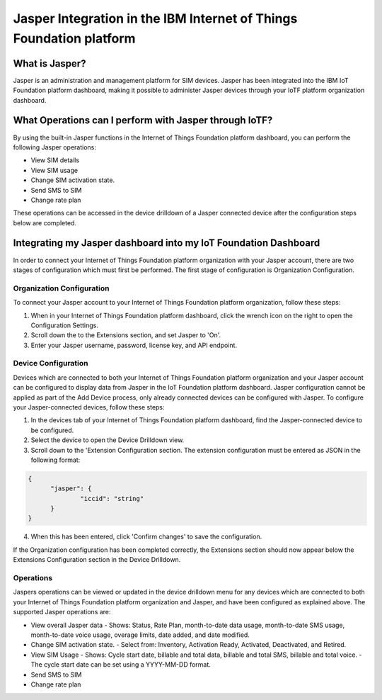 Jasper Integration in the IBM Internet of Things Foundation platform
========================================================================

What is Jasper?
------------------------

Jasper is an administration and management platform for SIM devices. Jasper has been integrated into the IBM IoT Foundation platform dashboard, making it possible to administer Jasper devices through your IoTF platform organization dashboard.

What Operations can I perform with Jasper through IoTF?
---------------------------------------------------------

By using the built-in Jasper functions in the Internet of Things Foundation platform dashboard, you can perform the following Jasper operations:

- View SIM details
- View SIM usage
- Change SIM activation state.
- Send SMS to SIM
- Change rate plan

These operations can be accessed in the device drilldown of a Jasper connected device after the configuration steps below are completed.


Integrating my Jasper dashboard into my IoT Foundation Dashboard
-------------------------------------------------------------------

In order to connect your Internet of Things Foundation platform organization with your Jasper account, there are two stages of configuration which must first be performed. The first stage of configuration is Organization Configuration.

Organization Configuration
~~~~~~~~~~~~~~~~~~~~~~~~~~~

To connect your Jasper account to your Internet of Things Foundation platform organization, follow these steps:

1. When in your Internet of Things Foundation platform dashboard, click the wrench icon on the right to open the Configuration Settings.
2. Scroll down the to the Extensions section, and set Jasper to 'On'.
3. Enter your Jasper username, password, license key, and API endpoint.

Device Configuration
~~~~~~~~~~~~~~~~~~~~~

Devices which are connected to both your Internet of Things Foundation platform organization and your Jasper account can be configured to display data from Jasper in the IoT Foundation platform dashboard. Jasper configuration cannot be applied as part of the Add Device process, only already connected devices can be configured with Jasper. To configure your Jasper-connected devices, follow these steps:

1. In the devices tab of your Internet of Things Foundation platform dashboard, find the Jasper-connected device to be configured.
2. Select the device to open the Device Drilldown view.
3. Scroll down to the 'Extension Configuration section. The extension configuration must be entered as JSON in the following format:

.. code:: JSON

  {
  	"jasper": {
  		"iccid": "string"
  	}
  }

4. When this has been entered, click 'Confirm changes' to save the configuration.

If the Organization configuration has been completed correctly, the Extensions section should now appear below the Extensions Configuration section in the Device Drilldown.

Operations
~~~~~~~~~~~~

Jaspers operations can be viewed or updated in the device drilldown menu for any devices which are connected to both your Internet of Things Foundation platform organization and Jasper, and have been configured as explained above. The supported Jasper operations are:

- View overall Jasper data
  - Shows: Status, Rate Plan, month-to-date data usage, month-to-date SMS usage, month-to-date voice usage, overage limits, date added, and date modified.
- Change SIM activation state.
  - Select from: Inventory, Activation Ready, Activated, Deactivated, and Retired.
- View SIM Usage
  - Shows: Cycle start date, billable and total data, billable and total SMS, billable and total voice.
  - The cycle start date can be set using a YYYY-MM-DD format.
- Send SMS to SIM
- Change rate plan
